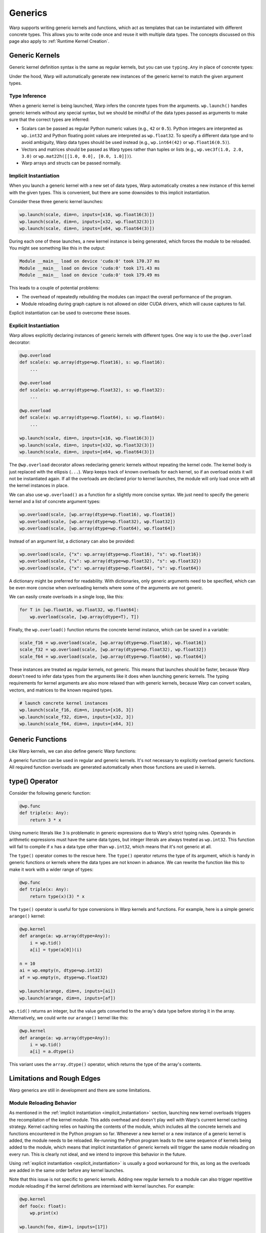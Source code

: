 Generics
========

Warp supports writing generic kernels and functions, which act as templates that can be instantiated with different concrete types.
This allows you to write code once and reuse it with multiple data types.
The concepts discussed on this page also apply to :ref:`Runtime Kernel Creation`.

Generic Kernels
---------------

Generic kernel definition syntax is the same as regular kernels, but you can use ``typing.Any`` in place of concrete types:

.. testcode::

    from typing import Any

    # generic kernel definition using Any as a placeholder for concrete types
    @wp.kernel
    def scale(x: wp.array(dtype=Any), s: Any):
        i = wp.tid()
        x[i] = s * x[i]

    data = [1, 2, 3, 4, 5, 6, 7, 8, 9]
    n = len(data)

    x16 = wp.array(data, dtype=wp.float16)
    x32 = wp.array(data, dtype=wp.float32)
    x64 = wp.array(data, dtype=wp.float64)

    # run the generic kernel with different data types
    wp.launch(scale, dim=n, inputs=[x16, wp.float16(3)])
    wp.launch(scale, dim=n, inputs=[x32, wp.float32(3)])
    wp.launch(scale, dim=n, inputs=[x64, wp.float64(3)])

    print(x16)
    print(x32)
    print(x64)

.. testoutput::

    [ 3.  6.  9. 12. 15. 18. 21. 24. 27.]
    [ 3.  6.  9. 12. 15. 18. 21. 24. 27.]
    [ 3.  6.  9. 12. 15. 18. 21. 24. 27.]

Under the hood, Warp will automatically generate new instances of the generic kernel to match the given argument types.


Type Inference
~~~~~~~~~~~~~~

When a generic kernel is being launched, Warp infers the concrete types from the arguments.
``wp.launch()`` handles generic kernels without any special syntax, but we should be mindful of the data types passed as arguments to make sure that the correct types are inferred:

* Scalars can be passed as regular Python numeric values (e.g., ``42`` or ``0.5``).  Python integers are interpreted as ``wp.int32`` and Python floating point values are interpreted as ``wp.float32``.  To specify a different data type and to avoid ambiguity, Warp data types should be used instead (e.g., ``wp.int64(42)`` or ``wp.float16(0.5)``).
* Vectors and matrices should be passed as Warp types rather than tuples or lists (e.g., ``wp.vec3f(1.0, 2.0, 3.0)`` or ``wp.mat22h([[1.0, 0.0], [0.0, 1.0]])``).
* Warp arrays and structs can be passed normally.

.. _implicit_instantiation:

Implicit Instantiation
~~~~~~~~~~~~~~~~~~~~~~

When you launch a generic kernel with a new set of data types, Warp automatically creates a new instance of this kernel with the given types.  This is convenient, but there are some downsides to this implicit instantiation.

Consider these three generic kernel launches:

.. code:: python

    wp.launch(scale, dim=n, inputs=[x16, wp.float16(3)])
    wp.launch(scale, dim=n, inputs=[x32, wp.float32(3)])
    wp.launch(scale, dim=n, inputs=[x64, wp.float64(3)])

During each one of these launches, a new kernel instance is being generated, which forces the module to be reloaded.  You might see something like this in the output:

.. code:: text

    Module __main__ load on device 'cuda:0' took 170.37 ms
    Module __main__ load on device 'cuda:0' took 171.43 ms
    Module __main__ load on device 'cuda:0' took 179.49 ms

This leads to a couple of potential problems:

* The overhead of repeatedly rebuilding the modules can impact the overall performance of the program.
* Module reloading during graph capture is not allowed on older CUDA drivers, which will cause captures to fail.

Explicit instantiation can be used to overcome these issues.


.. _explicit_instantiation:

Explicit Instantiation
~~~~~~~~~~~~~~~~~~~~~~

Warp allows explicitly declaring instances of generic kernels with different types.  One way is to use the ``@wp.overload`` decorator:

.. code:: python

    @wp.overload
    def scale(x: wp.array(dtype=wp.float16), s: wp.float16):
        ...

    @wp.overload
    def scale(x: wp.array(dtype=wp.float32), s: wp.float32):
        ...

    @wp.overload
    def scale(x: wp.array(dtype=wp.float64), s: wp.float64):
        ...

    wp.launch(scale, dim=n, inputs=[x16, wp.float16(3)])
    wp.launch(scale, dim=n, inputs=[x32, wp.float32(3)])
    wp.launch(scale, dim=n, inputs=[x64, wp.float64(3)])

The ``@wp.overload`` decorator allows redeclaring generic kernels without repeating the kernel code.  The kernel body is just replaced with the ellipsis (``...``).  Warp keeps track of known overloads for each kernel, so if an overload exists it will not be instantiated again.  If all the overloads are declared prior to kernel launches, the module will only load once with all the kernel instances in place.

We can also use ``wp.overload()`` as a function for a slightly more concise syntax.  We just need to specify the generic kernel and a list of concrete argument types:

.. code:: python

    wp.overload(scale, [wp.array(dtype=wp.float16), wp.float16])
    wp.overload(scale, [wp.array(dtype=wp.float32), wp.float32])
    wp.overload(scale, [wp.array(dtype=wp.float64), wp.float64])

Instead of an argument list, a dictionary can also be provided:

.. code:: python

    wp.overload(scale, {"x": wp.array(dtype=wp.float16), "s": wp.float16})
    wp.overload(scale, {"x": wp.array(dtype=wp.float32), "s": wp.float32})
    wp.overload(scale, {"x": wp.array(dtype=wp.float64), "s": wp.float64})

A dictionary might be preferred for readability.  With dictionaries, only generic arguments need to be specified, which can be even more concise when overloading kernels where some of the arguments are not generic.

We can easily create overloads in a single loop, like this:

.. code:: python

    for T in [wp.float16, wp.float32, wp.float64]:
        wp.overload(scale, [wp.array(dtype=T), T])

Finally, the ``wp.overload()`` function returns the concrete kernel instance, which can be saved in a variable:

.. code:: python

    scale_f16 = wp.overload(scale, [wp.array(dtype=wp.float16), wp.float16])
    scale_f32 = wp.overload(scale, [wp.array(dtype=wp.float32), wp.float32])
    scale_f64 = wp.overload(scale, [wp.array(dtype=wp.float64), wp.float64])

These instances are treated as regular kernels, not generic.  This means that launches should be faster, because Warp doesn't need to infer data types from the arguments like it does when launching generic kernels.  The typing requirements for kernel arguments are also more relaxed than with generic kernels, because Warp can convert scalars, vectors, and matrices to the known required types.

.. code:: python

    # launch concrete kernel instances
    wp.launch(scale_f16, dim=n, inputs=[x16, 3])
    wp.launch(scale_f32, dim=n, inputs=[x32, 3])
    wp.launch(scale_f64, dim=n, inputs=[x64, 3])

.. _Generic Functions:

Generic Functions
-----------------

Like Warp kernels, we can also define generic Warp functions:

.. testcode::

    # generic function
    @wp.func
    def f(x: Any):
        return x * x

    # use generic function in a regular kernel
    @wp.kernel
    def square_float(a: wp.array(dtype=float)):
        i = wp.tid()
        a[i] = f(a[i])

    # use generic function in a generic kernel
    @wp.kernel
    def square_any(a: wp.array(dtype=Any)):
        i = wp.tid()
        a[i] = f(a[i])

    data = [1, 2, 3, 4, 5, 6, 7, 8, 9]
    n = len(data)

    af = wp.array(data, dtype=float)
    ai = wp.array(data, dtype=int)

    # launch regular kernel
    wp.launch(square_float, dim=n, inputs=[af])
    print(af)

    # launch generic kernel
    wp.launch(square_any, dim=n, inputs=[af])
    print(af)

    wp.launch(square_any, dim=n, inputs=[ai])
    print(ai)

.. testoutput::

    [ 1.  4.  9. 16. 25. 36. 49. 64. 81.]
    [1.000e+00 1.600e+01 8.100e+01 2.560e+02 6.250e+02 1.296e+03 2.401e+03
     4.096e+03 6.561e+03]
    [ 1  4  9 16 25 36 49 64 81]

A generic function can be used in regular and generic kernels.  It's not necessary to explicitly overload generic functions.  All required function overloads are generated automatically when those functions are used in kernels.


type() Operator
---------------

Consider the following generic function:

.. code:: python

    @wp.func
    def triple(x: Any):
        return 3 * x

Using numeric literals like ``3`` is problematic in generic expressions due to Warp's strict typing rules.  Operands in arithmetic expressions must have the same data types, but integer literals are always treated as ``wp.int32``.  This function will fail to compile if ``x`` has a data type other than ``wp.int32``, which means that it's not generic at all.

The ``type()`` operator comes to the rescue here.  The ``type()`` operator returns the type of its argument, which is handy in generic functions or kernels where the data types are not known in advance.  We can rewrite the function like this to make it work with a wider range of types:

.. code:: python

    @wp.func
    def triple(x: Any):
        return type(x)(3) * x

The ``type()`` operator is useful for type conversions in Warp kernels and functions.  For example, here is a simple generic ``arange()`` kernel:

.. code:: python

    @wp.kernel
    def arange(a: wp.array(dtype=Any)):
        i = wp.tid()
        a[i] = type(a[0])(i)

    n = 10
    ai = wp.empty(n, dtype=wp.int32)
    af = wp.empty(n, dtype=wp.float32)

    wp.launch(arange, dim=n, inputs=[ai])
    wp.launch(arange, dim=n, inputs=[af])

``wp.tid()`` returns an integer, but the value gets converted to the array's data type before storing it in the array.  Alternatively, we could write our ``arange()`` kernel like this:

.. code:: python

    @wp.kernel
    def arange(a: wp.array(dtype=Any)):
        i = wp.tid()
        a[i] = a.dtype(i)

This variant uses the ``array.dtype()`` operator, which returns the type of the array's contents.


Limitations and Rough Edges
---------------------------

Warp generics are still in development and there are some limitations.

Module Reloading Behavior
~~~~~~~~~~~~~~~~~~~~~~~~~

As mentioned in the :ref:`implicit instantiation <implicit_instantiation>` section, launching new kernel overloads triggers the recompilation of the kernel module.  This adds overhead and doesn't play well with Warp's current kernel caching strategy.  Kernel caching relies on hashing the contents of the module, which includes all the concrete kernels and functions encountered in the Python program so far.  Whenever a new kernel or a new instance of a generic kernel is added, the module needs to be reloaded.  Re-running the Python program leads to the same sequence of kernels being added to the module, which means that implicit instantiation of generic kernels will trigger the same module reloading on every run.  This is clearly not ideal, and we intend to improve this behavior in the future.

Using :ref:`explicit instantiation <explicit_instantiation>` is usually a good workaround for this, as long as the overloads are added in the same order before any kernel launches.

Note that this issue is not specific to generic kernels.  Adding new regular kernels to a module can also trigger repetitive module reloading if the kernel definitions are intermixed with kernel launches.  For example:

.. code:: python

    @wp.kernel
    def foo(x: float):
        wp.print(x)

    wp.launch(foo, dim=1, inputs=[17])

    @wp.kernel
    def bar(x: float):
        wp.print(x)

    wp.launch(bar, dim=1, inputs=[42])

This code will also trigger module reloading during each kernel launch, even though it doesn't use generics at all:

.. code:: text

    Module __main__ load on device 'cuda:0' took 155.73 ms
    17
    Module __main__ load on device 'cuda:0' took 164.83 ms
    42


Graph Capture
~~~~~~~~~~~~~

Module reloading is not allowed during graph capture in CUDA 12.2 or older.  Kernel instantiation can trigger module reloading, which will cause graph capture to fail on drivers that don't support newer versions of CUDA.  The workaround, again, is to explicitly declare the required overloads before capture begins.


Type Variables
~~~~~~~~~~~~~~

Warp's ``type()`` operator is similar in principle to Python's ``type()`` function, but it's currently not possible to use types as variables in Warp kernels and functions.  For example, the following is currently `not` allowed:

.. code:: python

    @wp.func
    def triple(x: Any):
        # TODO:
        T = type(x)
        return T(3) * x


Kernel Overloading Restrictions
~~~~~~~~~~~~~~~~~~~~~~~~~~~~~~~

It's currently not possible to define multiple kernels with the same name but different argument counts, but this restriction may be lifted in the future.
